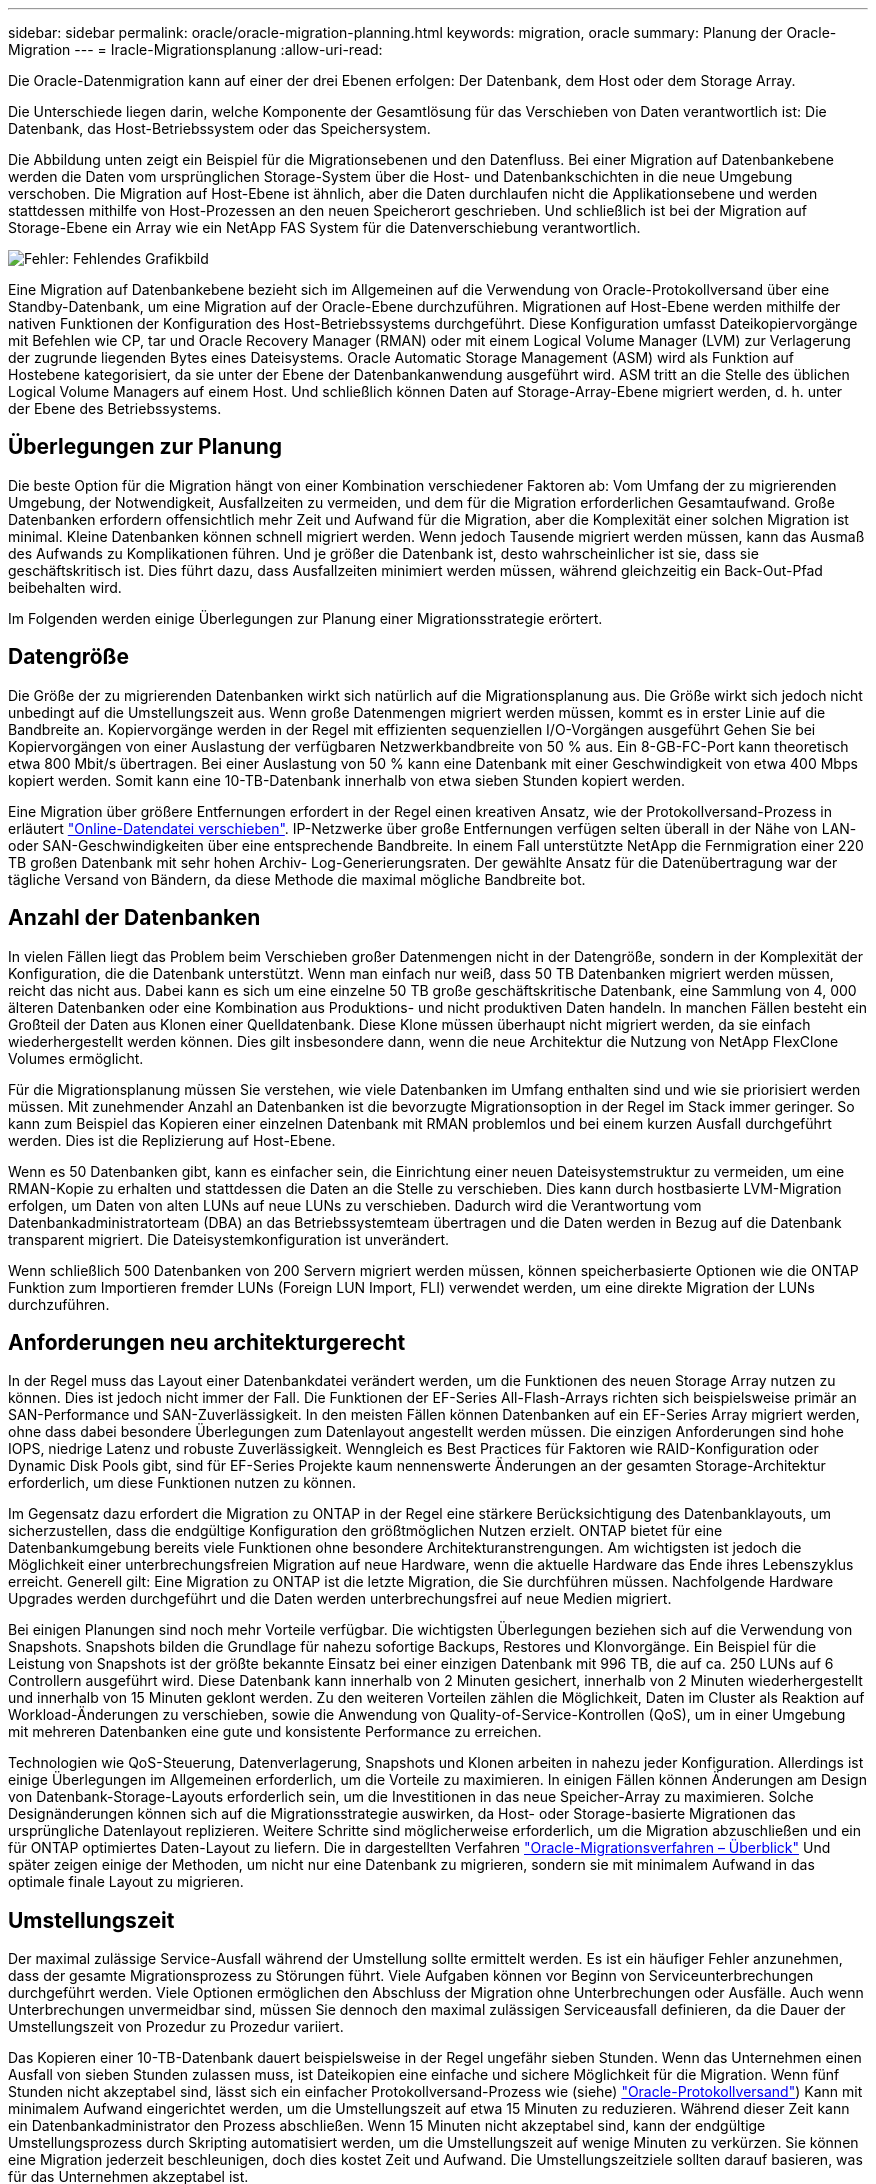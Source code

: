 ---
sidebar: sidebar 
permalink: oracle/oracle-migration-planning.html 
keywords: migration, oracle 
summary: Planung der Oracle-Migration 
---
= Iracle-Migrationsplanung
:allow-uri-read: 


[role="lead"]
Die Oracle-Datenmigration kann auf einer der drei Ebenen erfolgen: Der Datenbank, dem Host oder dem Storage Array.

Die Unterschiede liegen darin, welche Komponente der Gesamtlösung für das Verschieben von Daten verantwortlich ist: Die Datenbank, das Host-Betriebssystem oder das Speichersystem.

Die Abbildung unten zeigt ein Beispiel für die Migrationsebenen und den Datenfluss. Bei einer Migration auf Datenbankebene werden die Daten vom ursprünglichen Storage-System über die Host- und Datenbankschichten in die neue Umgebung verschoben. Die Migration auf Host-Ebene ist ähnlich, aber die Daten durchlaufen nicht die Applikationsebene und werden stattdessen mithilfe von Host-Prozessen an den neuen Speicherort geschrieben. Und schließlich ist bei der Migration auf Storage-Ebene ein Array wie ein NetApp FAS System für die Datenverschiebung verantwortlich.

image:levels.png["Fehler: Fehlendes Grafikbild"]

Eine Migration auf Datenbankebene bezieht sich im Allgemeinen auf die Verwendung von Oracle-Protokollversand über eine Standby-Datenbank, um eine Migration auf der Oracle-Ebene durchzuführen. Migrationen auf Host-Ebene werden mithilfe der nativen Funktionen der Konfiguration des Host-Betriebssystems durchgeführt. Diese Konfiguration umfasst Dateikopiervorgänge mit Befehlen wie CP, tar und Oracle Recovery Manager (RMAN) oder mit einem Logical Volume Manager (LVM) zur Verlagerung der zugrunde liegenden Bytes eines Dateisystems. Oracle Automatic Storage Management (ASM) wird als Funktion auf Hostebene kategorisiert, da sie unter der Ebene der Datenbankanwendung ausgeführt wird. ASM tritt an die Stelle des üblichen Logical Volume Managers auf einem Host. Und schließlich können Daten auf Storage-Array-Ebene migriert werden, d. h. unter der Ebene des Betriebssystems.



== Überlegungen zur Planung

Die beste Option für die Migration hängt von einer Kombination verschiedener Faktoren ab: Vom Umfang der zu migrierenden Umgebung, der Notwendigkeit, Ausfallzeiten zu vermeiden, und dem für die Migration erforderlichen Gesamtaufwand. Große Datenbanken erfordern offensichtlich mehr Zeit und Aufwand für die Migration, aber die Komplexität einer solchen Migration ist minimal. Kleine Datenbanken können schnell migriert werden. Wenn jedoch Tausende migriert werden müssen, kann das Ausmaß des Aufwands zu Komplikationen führen. Und je größer die Datenbank ist, desto wahrscheinlicher ist sie, dass sie geschäftskritisch ist. Dies führt dazu, dass Ausfallzeiten minimiert werden müssen, während gleichzeitig ein Back-Out-Pfad beibehalten wird.

Im Folgenden werden einige Überlegungen zur Planung einer Migrationsstrategie erörtert.



== Datengröße

Die Größe der zu migrierenden Datenbanken wirkt sich natürlich auf die Migrationsplanung aus. Die Größe wirkt sich jedoch nicht unbedingt auf die Umstellungszeit aus. Wenn große Datenmengen migriert werden müssen, kommt es in erster Linie auf die Bandbreite an. Kopiervorgänge werden in der Regel mit effizienten sequenziellen I/O-Vorgängen ausgeführt Gehen Sie bei Kopiervorgängen von einer Auslastung der verfügbaren Netzwerkbandbreite von 50 % aus. Ein 8-GB-FC-Port kann theoretisch etwa 800 Mbit/s übertragen. Bei einer Auslastung von 50 % kann eine Datenbank mit einer Geschwindigkeit von etwa 400 Mbps kopiert werden. Somit kann eine 10-TB-Datenbank innerhalb von etwa sieben Stunden kopiert werden.

Eine Migration über größere Entfernungen erfordert in der Regel einen kreativen Ansatz, wie der Protokollversand-Prozess in erläutert link:oracle-migration-datafile-move.html["Online-Datendatei verschieben"]. IP-Netzwerke über große Entfernungen verfügen selten überall in der Nähe von LAN- oder SAN-Geschwindigkeiten über eine entsprechende Bandbreite. In einem Fall unterstützte NetApp die Fernmigration einer 220 TB großen Datenbank mit sehr hohen Archiv- Log-Generierungsraten. Der gewählte Ansatz für die Datenübertragung war der tägliche Versand von Bändern, da diese Methode die maximal mögliche Bandbreite bot.



== Anzahl der Datenbanken

In vielen Fällen liegt das Problem beim Verschieben großer Datenmengen nicht in der Datengröße, sondern in der Komplexität der Konfiguration, die die Datenbank unterstützt. Wenn man einfach nur weiß, dass 50 TB Datenbanken migriert werden müssen, reicht das nicht aus. Dabei kann es sich um eine einzelne 50 TB große geschäftskritische Datenbank, eine Sammlung von 4, 000 älteren Datenbanken oder eine Kombination aus Produktions- und nicht produktiven Daten handeln. In manchen Fällen besteht ein Großteil der Daten aus Klonen einer Quelldatenbank. Diese Klone müssen überhaupt nicht migriert werden, da sie einfach wiederhergestellt werden können. Dies gilt insbesondere dann, wenn die neue Architektur die Nutzung von NetApp FlexClone Volumes ermöglicht.

Für die Migrationsplanung müssen Sie verstehen, wie viele Datenbanken im Umfang enthalten sind und wie sie priorisiert werden müssen. Mit zunehmender Anzahl an Datenbanken ist die bevorzugte Migrationsoption in der Regel im Stack immer geringer. So kann zum Beispiel das Kopieren einer einzelnen Datenbank mit RMAN problemlos und bei einem kurzen Ausfall durchgeführt werden. Dies ist die Replizierung auf Host-Ebene.

Wenn es 50 Datenbanken gibt, kann es einfacher sein, die Einrichtung einer neuen Dateisystemstruktur zu vermeiden, um eine RMAN-Kopie zu erhalten und stattdessen die Daten an die Stelle zu verschieben. Dies kann durch hostbasierte LVM-Migration erfolgen, um Daten von alten LUNs auf neue LUNs zu verschieben. Dadurch wird die Verantwortung vom Datenbankadministratorteam (DBA) an das Betriebssystemteam übertragen und die Daten werden in Bezug auf die Datenbank transparent migriert. Die Dateisystemkonfiguration ist unverändert.

Wenn schließlich 500 Datenbanken von 200 Servern migriert werden müssen, können speicherbasierte Optionen wie die ONTAP Funktion zum Importieren fremder LUNs (Foreign LUN Import, FLI) verwendet werden, um eine direkte Migration der LUNs durchzuführen.



== Anforderungen neu architekturgerecht

In der Regel muss das Layout einer Datenbankdatei verändert werden, um die Funktionen des neuen Storage Array nutzen zu können. Dies ist jedoch nicht immer der Fall. Die Funktionen der EF-Series All-Flash-Arrays richten sich beispielsweise primär an SAN-Performance und SAN-Zuverlässigkeit. In den meisten Fällen können Datenbanken auf ein EF-Series Array migriert werden, ohne dass dabei besondere Überlegungen zum Datenlayout angestellt werden müssen. Die einzigen Anforderungen sind hohe IOPS, niedrige Latenz und robuste Zuverlässigkeit. Wenngleich es Best Practices für Faktoren wie RAID-Konfiguration oder Dynamic Disk Pools gibt, sind für EF-Series Projekte kaum nennenswerte Änderungen an der gesamten Storage-Architektur erforderlich, um diese Funktionen nutzen zu können.

Im Gegensatz dazu erfordert die Migration zu ONTAP in der Regel eine stärkere Berücksichtigung des Datenbanklayouts, um sicherzustellen, dass die endgültige Konfiguration den größtmöglichen Nutzen erzielt. ONTAP bietet für eine Datenbankumgebung bereits viele Funktionen ohne besondere Architekturanstrengungen. Am wichtigsten ist jedoch die Möglichkeit einer unterbrechungsfreien Migration auf neue Hardware, wenn die aktuelle Hardware das Ende ihres Lebenszyklus erreicht. Generell gilt: Eine Migration zu ONTAP ist die letzte Migration, die Sie durchführen müssen. Nachfolgende Hardware Upgrades werden durchgeführt und die Daten werden unterbrechungsfrei auf neue Medien migriert.

Bei einigen Planungen sind noch mehr Vorteile verfügbar. Die wichtigsten Überlegungen beziehen sich auf die Verwendung von Snapshots. Snapshots bilden die Grundlage für nahezu sofortige Backups, Restores und Klonvorgänge. Ein Beispiel für die Leistung von Snapshots ist der größte bekannte Einsatz bei einer einzigen Datenbank mit 996 TB, die auf ca. 250 LUNs auf 6 Controllern ausgeführt wird. Diese Datenbank kann innerhalb von 2 Minuten gesichert, innerhalb von 2 Minuten wiederhergestellt und innerhalb von 15 Minuten geklont werden. Zu den weiteren Vorteilen zählen die Möglichkeit, Daten im Cluster als Reaktion auf Workload-Änderungen zu verschieben, sowie die Anwendung von Quality-of-Service-Kontrollen (QoS), um in einer Umgebung mit mehreren Datenbanken eine gute und konsistente Performance zu erreichen.

Technologien wie QoS-Steuerung, Datenverlagerung, Snapshots und Klonen arbeiten in nahezu jeder Konfiguration. Allerdings ist einige Überlegungen im Allgemeinen erforderlich, um die Vorteile zu maximieren. In einigen Fällen können Änderungen am Design von Datenbank-Storage-Layouts erforderlich sein, um die Investitionen in das neue Speicher-Array zu maximieren. Solche Designänderungen können sich auf die Migrationsstrategie auswirken, da Host- oder Storage-basierte Migrationen das ursprüngliche Datenlayout replizieren. Weitere Schritte sind möglicherweise erforderlich, um die Migration abzuschließen und ein für ONTAP optimiertes Daten-Layout zu liefern. Die in dargestellten Verfahren link:oracle-migration-procedures-overview.html["Oracle-Migrationsverfahren – Überblick"] Und später zeigen einige der Methoden, um nicht nur eine Datenbank zu migrieren, sondern sie mit minimalem Aufwand in das optimale finale Layout zu migrieren.



== Umstellungszeit

Der maximal zulässige Service-Ausfall während der Umstellung sollte ermittelt werden. Es ist ein häufiger Fehler anzunehmen, dass der gesamte Migrationsprozess zu Störungen führt. Viele Aufgaben können vor Beginn von Serviceunterbrechungen durchgeführt werden. Viele Optionen ermöglichen den Abschluss der Migration ohne Unterbrechungen oder Ausfälle. Auch wenn Unterbrechungen unvermeidbar sind, müssen Sie dennoch den maximal zulässigen Serviceausfall definieren, da die Dauer der Umstellungszeit von Prozedur zu Prozedur variiert.

Das Kopieren einer 10-TB-Datenbank dauert beispielsweise in der Regel ungefähr sieben Stunden. Wenn das Unternehmen einen Ausfall von sieben Stunden zulassen muss, ist Dateikopien eine einfache und sichere Möglichkeit für die Migration. Wenn fünf Stunden nicht akzeptabel sind, lässt sich ein einfacher Protokollversand-Prozess wie (siehe) link:oracle-migration-log-shipping["Oracle-Protokollversand"]) Kann mit minimalem Aufwand eingerichtet werden, um die Umstellungszeit auf etwa 15 Minuten zu reduzieren. Während dieser Zeit kann ein Datenbankadministrator den Prozess abschließen. Wenn 15 Minuten nicht akzeptabel sind, kann der endgültige Umstellungsprozess durch Skripting automatisiert werden, um die Umstellungszeit auf wenige Minuten zu verkürzen. Sie können eine Migration jederzeit beschleunigen, doch dies kostet Zeit und Aufwand. Die Umstellungszeitziele sollten darauf basieren, was für das Unternehmen akzeptabel ist.



== Rückweg

Keine Migration ist völlig risikolos. Auch wenn die Technik einwandfrei funktioniert, besteht immer die Möglichkeit eines Anwenderfehlers. Das mit einem ausgewählten Migrationspfad verbundene Risiko muss neben den Folgen einer fehlgeschlagenen Migration berücksichtigt werden. Die transparente Online-Storage-Migrationsfunktion von Oracle ASM ist beispielsweise eines der wichtigsten Merkmale, und diese Methode ist eine der zuverlässigsten. Mit dieser Methode werden die Daten jedoch irreversibel kopiert. In dem sehr unwahrscheinlichen Fall, dass ein Problem mit ASM auftritt, gibt es keinen einfachen Rückweg. Die einzige Option besteht darin, entweder die ursprüngliche Umgebung wiederherzustellen oder die Migration mit ASM zurück zu den ursprünglichen LUNs rückgängig zu machen. Das Risiko kann durch ein Backup vom Typ Snapshot auf dem ursprünglichen Storage-System minimiert, aber nicht sogar ganz beseitigt werden, vorausgesetzt, das System ist in der Lage, einen solchen Vorgang auszuführen.



== Probe

Einige Migrationsverfahren müssen vor der Ausführung vollständig überprüft werden. Eine Migration und eine Generalprobe des Umstellungsprozesses ist eine häufige Anfrage bei geschäftskritischen Datenbanken, bei denen die Migration erfolgreich sein und die Downtime minimiert werden muss. Zudem gehören auch die Anwenderakzeptanztests häufig zu den Aufgaben nach der Migration, und das gesamte System kann erst nach Abschluss der Tests in die Produktionsumgebung zurückgeführt werden.

Wenn es Bedarf an Proben gibt, können verschiedene ONTAP Funktionen den Prozess wesentlich vereinfachen. Snapshots können insbesondere eine Testumgebung zurücksetzen und schnell mehrere platzsparende Kopien einer Datenbankumgebung erstellen.
